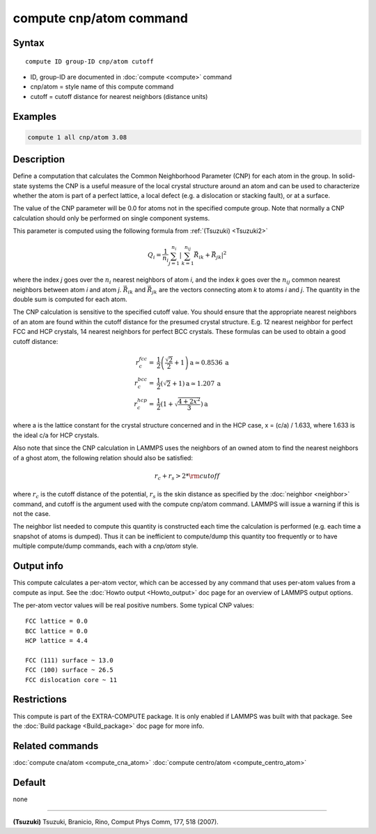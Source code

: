 .. index:: compute cnp/atom

compute cnp/atom command
========================

Syntax
""""""

.. parsed-literal::

   compute ID group-ID cnp/atom cutoff

* ID, group-ID are documented in :doc:`compute <compute>` command
* cnp/atom = style name of this compute command
* cutoff = cutoff distance for nearest neighbors (distance units)

Examples
""""""""

.. code-block:: LAMMPS

   compute 1 all cnp/atom 3.08

Description
"""""""""""

Define a computation that calculates the Common Neighborhood
Parameter (CNP) for each atom in the group.  In solid-state systems
the CNP is a useful measure of the local crystal structure
around an atom and can be used to characterize whether the
atom is part of a perfect lattice, a local defect (e.g. a dislocation
or stacking fault), or at a surface.

The value of the CNP parameter will be 0.0 for atoms not in the
specified compute group.  Note that normally a CNP calculation should
only be performed on single component systems.

This parameter is computed using the following formula from
:ref:`(Tsuzuki) <Tsuzuki2>`

.. math::

   Q_{i} = \frac{1}{n_i}\sum_{j = 1}^{n_i} \left | \sum_{k = 1}^{n_{ij}}  \vec{R}_{ik} + \vec{R}_{jk} \right | ^{2}

where the index *j* goes over the :math:`n_i` nearest neighbors of atom
*i*\ , and the index *k* goes over the :math:`n_{ij}` common nearest neighbors
between atom *i* and atom *j*\ . :math:`\vec{R}_{ik}` and
:math:`\vec{R}_{jk}` are the vectors connecting atom *k* to atoms *i*
and *j*\ .  The quantity in the double sum is computed
for each atom.

The CNP calculation is sensitive to the specified cutoff value.
You should ensure that the appropriate nearest neighbors of an atom are
found within the cutoff distance for the presumed crystal structure.
E.g. 12 nearest neighbor for perfect FCC and HCP crystals, 14 nearest
neighbors for perfect BCC crystals.  These formulas can be used to
obtain a good cutoff distance:

.. math::

  r_{c}^{fcc} = & \frac{1}{2} \left(\frac{\sqrt{2}}{2} + 1\right) \mathrm{a} \simeq 0.8536 \:\mathrm{a} \\
  r_{c}^{bcc} = & \frac{1}{2}(\sqrt{2} + 1) \mathrm{a} \simeq 1.207 \:\mathrm{a} \\
  r_{c}^{hcp} = & \frac{1}{2}\left(1+\sqrt{\frac{4+2x^{2}}{3}}\right) \mathrm{a}

where a is the lattice constant for the crystal structure concerned
and in the HCP case, x = (c/a) / 1.633, where 1.633 is the ideal c/a
for HCP crystals.

Also note that since the CNP calculation in LAMMPS uses the neighbors
of an owned atom to find the nearest neighbors of a ghost atom, the
following relation should also be satisfied:

.. math::

  r_c + r_s > 2*{\rm cutoff}

where :math:`r_c` is the cutoff distance of the potential, :math:`r_s` is
the skin
distance as specified by the :doc:`neighbor <neighbor>` command, and
cutoff is the argument used with the compute cnp/atom command.  LAMMPS
will issue a warning if this is not the case.

The neighbor list needed to compute this quantity is constructed each
time the calculation is performed (e.g. each time a snapshot of atoms
is dumped).  Thus it can be inefficient to compute/dump this quantity
too frequently or to have multiple compute/dump commands, each with a
*cnp/atom* style.

Output info
"""""""""""

This compute calculates a per-atom vector, which can be accessed by
any command that uses per-atom values from a compute as input.  See
the :doc:`Howto output <Howto_output>` doc page for an overview of
LAMMPS output options.

The per-atom vector values will be real positive numbers. Some typical CNP
values:

.. parsed-literal::

   FCC lattice = 0.0
   BCC lattice = 0.0
   HCP lattice = 4.4

   FCC (111) surface ~ 13.0
   FCC (100) surface ~ 26.5
   FCC dislocation core ~ 11

Restrictions
""""""""""""

This compute is part of the EXTRA-COMPUTE package.  It is only enabled if
LAMMPS was built with that package.  See the :doc:`Build package <Build_package>` doc page for more info.

Related commands
""""""""""""""""

:doc:`compute cna/atom <compute_cna_atom>`
:doc:`compute centro/atom <compute_centro_atom>`

Default
"""""""

none

----------

.. _Tsuzuki2:

**(Tsuzuki)** Tsuzuki, Branicio, Rino, Comput Phys Comm, 177, 518 (2007).
